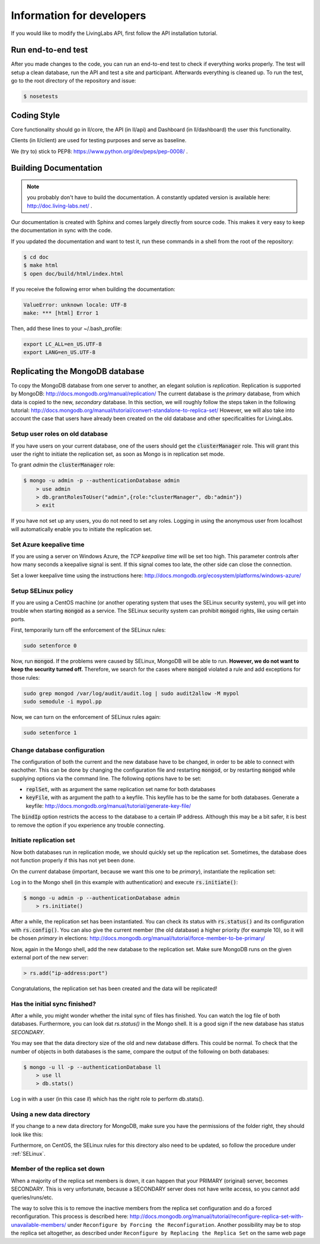 .. _developer:

Information for developers
==========================
If you would like to modify the LivingLabs API, first follow the API
installation tutorial.

Run end-to-end test
-------------------
After you made changes to the code, you can run an end-to-end test to check if
everything works properly. The test will setup a clean database, run the API
and test a site and participant. Afterwards everything is cleaned
up. To run the test, go to the root directory of the repository and issue:

.. sourcecode:: bash

    $ nosetests


Coding Style
------------
Core functionality should go in ll/core, the API (in ll/api) and Dashboard
(in ll/dashboard) the user this functionality.

Clients (in ll/client) are used for testing purposes and serve as baseline.

We (try to) stick to PEP8: https://www.python.org/dev/peps/pep-0008/ .


Building Documentation
----------------------
.. note::  you probably don't have to build the documentation. A constantly
	updated version is available here: http://doc.living-labs.net/ .

Our documentation is created with Sphinx and comes largely directly from source
code. This makes it very easy to keep the documentation in sync with the code.

If you updated the documentation and want to test it, run these
commands in a shell from the root of the repository:

.. sourcecode:: bash
    
    $ cd doc
    $ make html
    $ open doc/build/html/index.html


If you receive the following error when building the documentation:

.. sourcecode:: bash

    ValueError: unknown locale: UTF-8
    make: *** [html] Error 1

Then, add these lines to your ~/.bash_profile:

.. sourcecode:: bash
    
    export LC_ALL=en_US.UTF-8
    export LANG=en_US.UTF-8

Replicating the MongoDB database
--------------------------------
To copy the MongoDB database from one server to another, an elegant solution is `replication`. Replication is supported by MongoDB: http://docs.mongodb.org/manual/replication/
The current database is the `primary` database, from which data is copied to the new, `secondary` database.
In this section, we will roughly follow the steps taken in the following tutorial: http://docs.mongodb.org/manual/tutorial/convert-standalone-to-replica-set/
However, we will also take into account the case that users have already been created on the old database and other
specificalities for LivingLabs.

Setup user roles on old database
^^^^^^^^^^^^^^^^^^^^^^^^^^^^^^^^
If you have users on your current database, one of the users should get the :code:`clusterManager` role. This will grant this user
the right to initiate the replication set, as soon as Mongo is in replication set mode.

To grant `admin` the :code:`clusterManager` role:

.. sourcecode:: bash

   $ mongo -u admin -p --authenticationDatabase admin
       > use admin
       > db.grantRolesToUser("admin",{role:"clusterManager", db:"admin"})
       > exit

If you have not set up any users, you do not need to set any roles. Logging in using the anonymous user from localhost
will automatically enable you to initiate the replication set.

Set Azure keepalive time
^^^^^^^^^^^^^^^^^^^^^^^^
If you are using a server on Windows Azure, the `TCP keepalive time` will be set too high. This parameter controls
after how many seconds a keepalive signal is sent. If this signal comes too late, the other side can close the connection.

Set a lower keepalive time using the instructions here: http://docs.mongodb.org/ecosystem/platforms/windows-azure/

.. _selinux:
Setup SELinux policy
^^^^^^^^^^^^^^^^^^^^
If you are using a CentOS machine (or another operating system that uses the SELinux security system), you will get into trouble when
starting :code:`mongod` as a service. The SELinux security system can prohibit :code:`mongod` rights, like using certain
ports.

First, temporarily turn off the enforcement of the SELinux rules:

.. sourcecode:: bash

   sudo setenforce 0

Now, run :code:`mongod`. If the problems were caused by SELinux, MongoDB will be able to run. **However, we do not
want to keep the security turned off.** Therefore, we search for the cases where :code:`mongod` violated a rule and
add exceptions for those rules:

.. sourcecode:: bash

   sudo grep mongod /var/log/audit/audit.log | sudo audit2allow -M mypol
   sudo semodule -i mypol.pp

Now, we can turn on the enforcement of SELinux rules again:

.. sourcecode:: bash

   sudo setenforce 1

Change database configuration
^^^^^^^^^^^^^^^^^^^^^^^^^^^^^
The configuration of both the current and the new database have to be changed, in order to be able to connect with eachother.
This can be done by changing the configuration file and restarting :code:`mongod`, or by restarting :code:`mongod` while supplying options via the command line.
The following options have to be set:

- :code:`replSet`, with as argument the same replication set name for both databases
- :code:`keyFile`, with as argument the path to a keyfile. This keyfile has to be the same for both databases. Generate a keyfile: http://docs.mongodb.org/manual/tutorial/generate-key-file/

The :code:`bindIp` option restricts the access to the database to a certain IP address. Although this may be a bit safer, it is best to remove the option if you experience any trouble connecting.

Initiate replication set
^^^^^^^^^^^^^^^^^^^^^^^^
Now both databases run in replication mode, we should quickly set up the replication set. Sometimes, the database
does not function properly if this has not yet been done.

On the `current` database (important, because we want this one to be `primary`), instantiate the replication set:

Log in to the Mongo shell (in this example with authentication) and execute :code:`rs.initiate()`:

.. sourcecode:: bash

   $ mongo -u admin -p --authenticationDatabase admin
       > rs.initiate()

After a while, the replication set has been instantiated. You can check its status with :code:`rs.status()` and its configuration
with :code:`rs.config()`. You can also give the current member (the old database) a higher priority (for example 10), so it
will be chosen `primary` in elections: http://docs.mongodb.org/manual/tutorial/force-member-to-be-primary/

Now, again in the Mongo shell, add the new database to the replication set. Make sure MongoDB runs on the given external port of the new server:

.. sourcecode:: bash

   > rs.add("ip-address:port")

Congratulations, the replication set has been created and the data will be replicated!


Has the initial sync finished?
^^^^^^^^^^^^^^^^^^^^^^^^^^^^^^
After a while, you might wonder whether the inital sync of files has finished. You can watch the log file of both databases.
Furthermore, you can look dat `rs.status()` in the Mongo shell. It is a good sign if the new database has status `SECONDARY`.

You may see that the data directory size of the old and new database differs. This could be normal. To check that the number
of objects in both databases is the same, compare the output of the following on both databases:

.. sourcecode:: bash

   $ mongo -u ll -p --authenticationDatabase ll
       > use ll
       > db.stats()

Log in with a user (in this case `ll`) which has the right role to perform db.stats().

Using a new data directory
^^^^^^^^^^^^^^^^^^^^^^^^^^
If you change to a new data directory for MongoDB, make sure you have the permissions of the folder right, they should look like this:

.. sourcecode:: bash
   $ ls -la
     drwxr-xr-x.  4 mongod mongod  4096 30 jul 13:56 mongodb

Furthermore, on CentOS, the SELinux rules for this directory also need to be updated, so follow the procedure under :ref:`SELinux`.

Member of the replica set down
^^^^^^^^^^^^^^^^^^^^^^^^^^^^^^
When a majority of the replica set members is down, it can happen that your PRIMARY (original) server, becomes SECONDARY.
This is very unfortunate, because a SECONDARY server does not have write access, so you cannot add queries/runs/etc.

The way to solve this is to remove the inactive members from the replica set configuration and do a forced reconfiguration.
This process is described here:
http://docs.mongodb.org/manual/tutorial/reconfigure-replica-set-with-unavailable-members/
under ``Reconfigure by Forcing the Reconfiguration``. Another possibility may be to stop the replica set altogether, as described under ``Reconfigure by Replacing the Replica Set``
on the same web page
